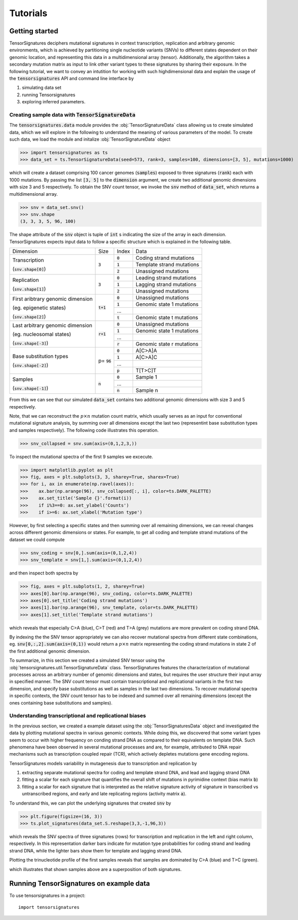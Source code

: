 =========
Tutorials
=========


Getting started
===============

TensorSignatures deciphers mutational signatures in context transcription,
replication and arbitrary genomic environments, which is achieved by partitioning
single nucleotide variants (SNVs) to different states dependent on their
genomic location, and representing this data in a multidimensional array (tensor).
Additionally, the algorithm takes a secondary mutation matrix as input to link
other variant types to these signatures by sharing their exposure. In the following
tutorial, we want to convey an intutition for working with such highdimensional
data and explain the usage of the :code:`tensorsignatures` API and command line
interface by

1. simulating data set
2. running Tensorsignatures
3. exploring inferred parameters.


Creating sample data with :code:`TensorSignatureData`
-----------------------------------------------------

The :code:`tensorsignatures.data` module provides the :obj:`TensorSignatureData`
class allowing us to create simulated data, which we will explore in the
following to understand the meaning of various parameters of the model. To
create such data, we load the module and initalize :obj:`TensorSignatureData`
object

>>> import tensorsignatures as ts
>>> data_set = ts.TensorSignatureData(seed=573, rank=3, samples=100, dimensions=[3, 5], mutations=1000)

which will create a dataset comprising 100 cancer genomes (:code:`samples`)
exposed to three signatures (:code:`rank`) each with 1000 mutations. By passing
the list :code:`[3, 5]` to the :code:`dimension` argument, we create two additional
genomic dimensions with size 3 and 5 respectively. To obtain the SNV count tensor,
we invoke the :code:`snv` method of :code:`data_set`, which returns a
multidimensional array.

>>> snv = data_set.snv()
>>> snv.shape
(3, 3, 3, 5, 96, 100)

The shape attribute of the :code:`snv` object is tuple of :code:`int` s indicating
the size of the array in each dimension. TensorSignatures expects input data to follow
a specific structure which is explained in the following table.

+----------------------------+-----------+-----------+---------------------------+
| Dimension                  | Size      | Index     | Data                      |
+----------------------------+-----------+-----------+---------------------------+
| Transcription              | :code:`3` | :code:`0` | Coding strand mutations   |
|                            |           +-----------+---------------------------+
| (:code:`snv.shape[0]`)     |           | :code:`1` | Template strand mutations |
|                            |           +-----------+---------------------------+
|                            |           | :code:`2` | Unassigned mutations      |
+----------------------------+-----------+-----------+---------------------------+
| Replication                | :code:`3` | :code:`0` | Leading strand mutations  |
|                            |           +-----------+---------------------------+
| (:code:`snv.shape[1]`)     |           | :code:`1` | Lagging strand mutations  |
|                            |           +-----------+---------------------------+
|                            |           | :code:`2` | Unassigned mutations      |
+----------------------------+-----------+-----------+---------------------------+
| First aribtrary genomic    |:code:`t+1`| :code:`0` | Unassigned mutations      |
| dimension                  |           +-----------+---------------------------+
|                            |           | :code:`1` | Genomic state 1 mutations |
| (eg. epigenetic states)    |           +-----------+---------------------------+
|                            |           | ...       |                           |
|                            |           +-----------+---------------------------+
| (:code:`snv.shape[2]`)     |           | :code:`t` | Genomic state t mutations |
+----------------------------+-----------+-----------+---------------------------+
| Last arbitrary genomic     |:code:`r+1`| :code:`0` | Unassigned mutations      |
| dimension                  |           +-----------+---------------------------+
|                            |           | :code:`1` | Genomic state 1 mutations |
| (eg. nucleosomal states)   |           +-----------+---------------------------+
|                            |           | ...       |                           |
|                            |           +-----------+---------------------------+
| (:code:`snv.shape[-3]`)    |           | :code:`r` | Genomic state r mutations |
+----------------------------+-----------+-----------+---------------------------+
| Base substitution types    | p=        | :code:`0` | A[C>A]A                   |
|                            | :code:`96`+-----------+---------------------------+
| (:code:`snv.shape[-2]`)    |           | :code:`1` | A[C>A]C                   |
|                            |           +-----------+---------------------------+
|                            |           | ...       |                           |
|                            |           +-----------+---------------------------+
|                            |           | :code:`p` | T[T>C]T                   |
+----------------------------+-----------+-----------+---------------------------+
| Samples                    | :code:`n` | :code:`0` | Sample 1                  |
|                            |           +-----------+---------------------------+
| (:code:`snv.shape[-1]`)    |           | ...       |                           |
|                            |           +-----------+---------------------------+
|                            |           | :code:`n` | Sample n                  |
+----------------------------+-----------+-----------+---------------------------+

From this we can see that our simulated :code:`data_set` contains two additional
genomic dimensions with size 3 and 5 respectively.

Note, that we can reconstruct the :math:`p\times n` mutation count matrix, which
usually serves as an input for conventional mutational signature analysis, by summing
over all dimensions except the last two (representint base substitution types
and samples respectively). The following code illustrates this operation.

>>> snv_collapsed = snv.sum(axis=(0,1,2,3,))

To inspect the mutational spectra of the first 9 samples we excecute.

>>> import matplotlib.pyplot as plt
>>> fig, axes = plt.subplots(3, 3, sharey=True, sharex=True)
>>> for i, ax in enumerate(np.ravel(axes)):
>>>    ax.bar(np.arange(96), snv_collapsed[:, i], color=ts.DARK_PALETTE)
>>>    ax.set_title('Sample {}'.format(i))
>>>    if i%3==0: ax.set_ylabel('Counts')
>>>    if i>=6: ax.set_xlabel('Mutation type')

.. figure::  images/samples.png
   :align:   center

However, by first selecting a specific states and then summing over all
remaining dimensions, we can reveal changes across different genomic dimensions
or states. For example, to get all coding and template strand mutations of the
dataset we could compute

>>> snv_coding = snv[0,].sum(axis=(0,1,2,4))
>>> snv_template = snv[1,].sum(axis=(0,1,2,4))

and then inspect both spectra by

>>> fig, axes = plt.subplots(1, 2, sharey=True)
>>> axes[0].bar(np.arange(96), snv_coding, color=ts.DARK_PALETTE)
>>> axes[0].set_title('Coding strand mutations')
>>> axes[1].bar(np.arange(96), snv_template, color=ts.DARK_PALETTE)
>>> axes[1].set_title('Template strand mutations')

.. figure::  images/transcription.png
   :align:   center

which reveals that especially C>A (blue), C>T (red) and T>A (grey) mutations
are more prevalent on coding strand DNA.

By indexing the the SNV tensor appropriately we can also recover mutational
spectra from different state combinations, eg. :code:`snv[0,:,2].sum(axis=(0,1))`
would return a :math:`p\times n` matrix representing the coding strand
mutations in state 2 of the first additional genomic dimension.

To summarize, in this section we created a simulated SNV tensor using the
:obj:`tensorsignatures.util.TensorSignatureData` class. TensorSignatures features
the characterization of mutational processes across an arbitrary number of
genomic dimensions and states, but requires the user structure their input array in
specified manner. The SNV count tensor must contain transcriptional and
replicational variants in the first two dimension, and specify base substitutions
as well as samples in the last two dimensions. To recover mutational spectra
in specific contexts, the SNV count tensor has to be indexed and summed over
all remaining dimensions (except the ones containing base substitutions and
samples).

Understanding transcriptional and replicational biases
------------------------------------------------------

In the previous section, we created a example dataset using the
:obj:`TensorSignaturesData` object and investigated the data by plotting
mutational spectra in various genomic contexts. While doing this, we discovered
that some variant types seem to occur with higher frequency on conding strand
DNA as compared to their equivalents on template DNA. Such phenomena have been
observed in several mutational processes and are, for example, attributed to DNA
repair mechanisms such as transcription coupled repair (TCR), which actively
depletes mutations gene encoding regions.

TensorSignatures models variability in mutagenesis due to transcription and
replication by

1. extracting separate mutational spectra for coding and template strand DNA, and lead and lagging strand DNA
2. fitting a scalar for each signature that quantifies the overall shift of mutations in pyrimidine context (bias matrix :code:`b`)
3. fitting a scalar for each signature that is interpreted as the relative signature activity of signature in transcribed vs untranscribed regions, and early and late replicating regions (activity matrix :code:`a`).

To understand this, we can plot the underlying signatures that created :code:`snv`
by

>>> plt.figure(figsize=(16, 3))
>>> ts.plot_signatures(data_set.S.reshape(3,3,-1,96,3))

.. figure::  images/signatures.png
   :align:   center

which reveals the SNV spectra of three signatures (rows) for transcription and
replication in the left and right column, respectively. In this representation
darker bars indicate for mutation type probabilities for coding strand and leading
strand DNA, while the lighter bars show them for template and lagging strand DNA.



Plotting the trinucleotide profile of the first samples reveals that samples
are dominated by C>A (blue) and T>C (green).





which illustrates that shown samples above are a superposition of both signatures.

Running TensorSignatures on example data
========================================











To use tensorsignatures in a project::

    import tensorsignatures
